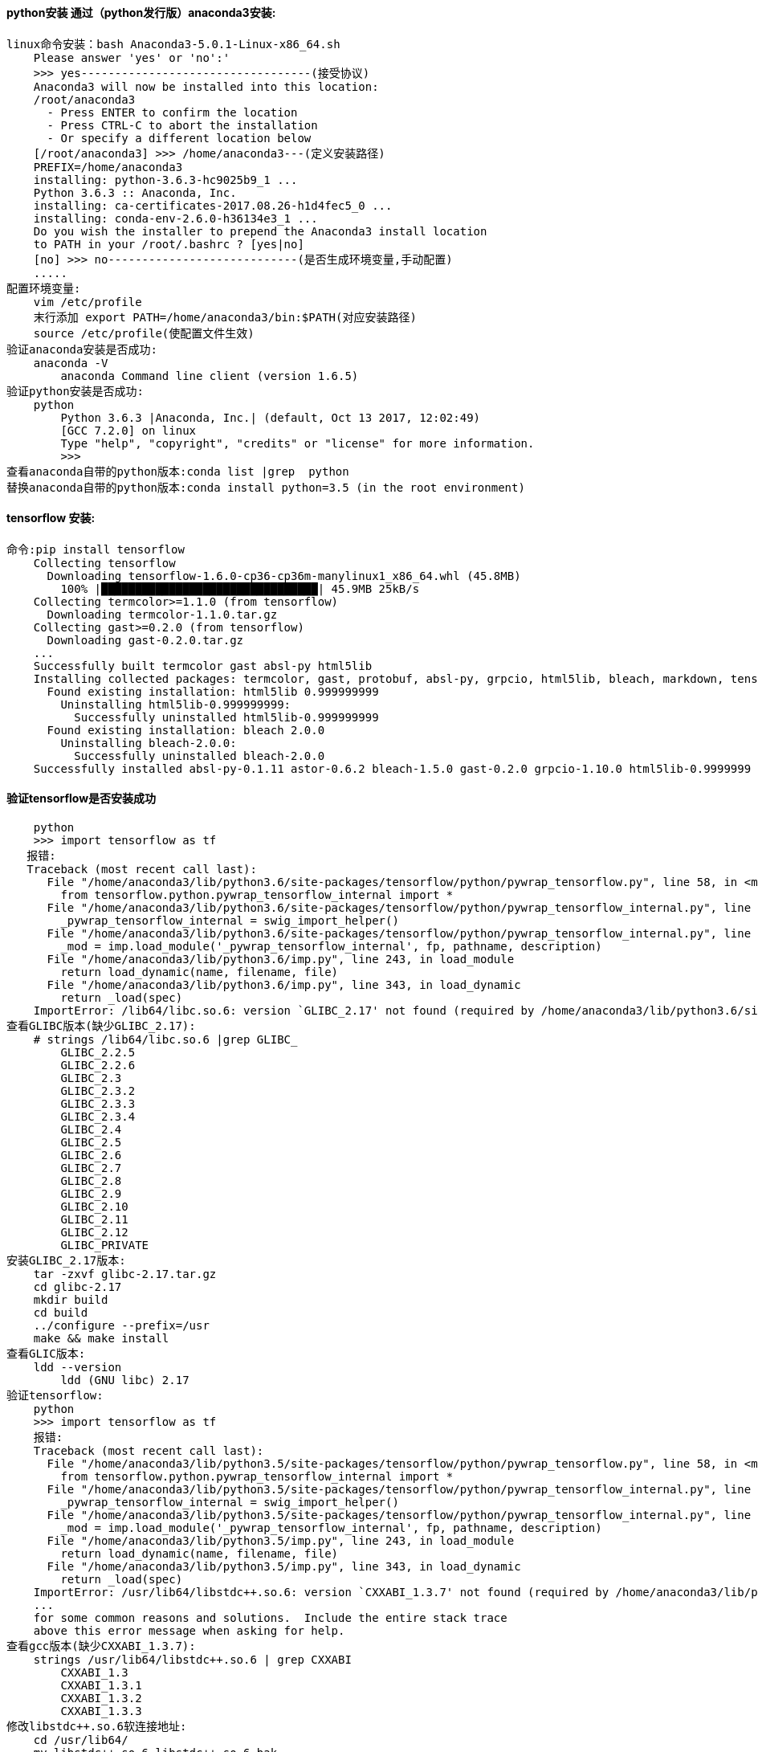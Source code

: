 ==== *python安装 通过（python发行版）anaconda3安装:*

    linux命令安装：bash Anaconda3-5.0.1-Linux-x86_64.sh
        Please answer 'yes' or 'no':'
        >>> yes----------------------------------(接受协议)
        Anaconda3 will now be installed into this location:
        /root/anaconda3
          - Press ENTER to confirm the location
          - Press CTRL-C to abort the installation
          - Or specify a different location below
        [/root/anaconda3] >>> /home/anaconda3---(定义安装路径)
        PREFIX=/home/anaconda3
        installing: python-3.6.3-hc9025b9_1 ...
        Python 3.6.3 :: Anaconda, Inc.
        installing: ca-certificates-2017.08.26-h1d4fec5_0 ...
        installing: conda-env-2.6.0-h36134e3_1 ...
        Do you wish the installer to prepend the Anaconda3 install location
        to PATH in your /root/.bashrc ? [yes|no]
        [no] >>> no----------------------------(是否生成环境变量,手动配置)
        .....
    配置环境变量:
        vim /etc/profile
        末行添加 export PATH=/home/anaconda3/bin:$PATH(对应安装路径)
        source /etc/profile(使配置文件生效)
    验证anaconda安装是否成功:
        anaconda -V
            anaconda Command line client (version 1.6.5)
    验证python安装是否成功:
        python
            Python 3.6.3 |Anaconda, Inc.| (default, Oct 13 2017, 12:02:49) 
            [GCC 7.2.0] on linux
            Type "help", "copyright", "credits" or "license" for more information.
            >>> 
    查看anaconda自带的python版本:conda list |grep  python 
    替换anaconda自带的python版本:conda install python=3.5 (in the root environment)

   
==== tensorflow 安装:

    命令:pip install tensorflow
        Collecting tensorflow
          Downloading tensorflow-1.6.0-cp36-cp36m-manylinux1_x86_64.whl (45.8MB)
            100% |████████████████████████████████| 45.9MB 25kB/s 
        Collecting termcolor>=1.1.0 (from tensorflow)
          Downloading termcolor-1.1.0.tar.gz
        Collecting gast>=0.2.0 (from tensorflow)
          Downloading gast-0.2.0.tar.gz
        ...
        Successfully built termcolor gast absl-py html5lib
        Installing collected packages: termcolor, gast, protobuf, absl-py, grpcio, html5lib, bleach, markdown, tensorboard, astor, tensorflow
          Found existing installation: html5lib 0.999999999
            Uninstalling html5lib-0.999999999:
              Successfully uninstalled html5lib-0.999999999
          Found existing installation: bleach 2.0.0
            Uninstalling bleach-2.0.0:
              Successfully uninstalled bleach-2.0.0
        Successfully installed absl-py-0.1.11 astor-0.6.2 bleach-1.5.0 gast-0.2.0 grpcio-1.10.0 html5lib-0.9999999 markdown-2.6.11 protobuf-3.5.2 tensorboard-1.6.0 tensorflow-1.6.0 termcolor-1.1.0

==== 验证tensorflow是否安装成功
    
        python
        >>> import tensorflow as tf 
       报错:
       Traceback (most recent call last):
          File "/home/anaconda3/lib/python3.6/site-packages/tensorflow/python/pywrap_tensorflow.py", line 58, in <module>
            from tensorflow.python.pywrap_tensorflow_internal import *
          File "/home/anaconda3/lib/python3.6/site-packages/tensorflow/python/pywrap_tensorflow_internal.py", line 28, in <module>
            _pywrap_tensorflow_internal = swig_import_helper()
          File "/home/anaconda3/lib/python3.6/site-packages/tensorflow/python/pywrap_tensorflow_internal.py", line 24, in swig_import_helper
            _mod = imp.load_module('_pywrap_tensorflow_internal', fp, pathname, description)
          File "/home/anaconda3/lib/python3.6/imp.py", line 243, in load_module
            return load_dynamic(name, filename, file)
          File "/home/anaconda3/lib/python3.6/imp.py", line 343, in load_dynamic
            return _load(spec)
        ImportError: /lib64/libc.so.6: version `GLIBC_2.17' not found (required by /home/anaconda3/lib/python3.6/site-packages/tensorflow/python/_pywrap_tensorflow_internal.so)
    查看GLIBC版本(缺少GLIBC_2.17):
        # strings /lib64/libc.so.6 |grep GLIBC_
            GLIBC_2.2.5
            GLIBC_2.2.6
            GLIBC_2.3
            GLIBC_2.3.2
            GLIBC_2.3.3
            GLIBC_2.3.4
            GLIBC_2.4
            GLIBC_2.5
            GLIBC_2.6
            GLIBC_2.7
            GLIBC_2.8
            GLIBC_2.9
            GLIBC_2.10
            GLIBC_2.11
            GLIBC_2.12
            GLIBC_PRIVATE
    安装GLIBC_2.17版本:
        tar -zxvf glibc-2.17.tar.gz
        cd glibc-2.17
        mkdir build
        cd build
        ../configure --prefix=/usr
        make && make install
    查看GLIC版本:
        ldd --version 
            ldd (GNU libc) 2.17
    验证tensorflow:
        python
        >>> import tensorflow as tf 
        报错:
        Traceback (most recent call last):
          File "/home/anaconda3/lib/python3.5/site-packages/tensorflow/python/pywrap_tensorflow.py", line 58, in <module>
            from tensorflow.python.pywrap_tensorflow_internal import *
          File "/home/anaconda3/lib/python3.5/site-packages/tensorflow/python/pywrap_tensorflow_internal.py", line 28, in <module>
            _pywrap_tensorflow_internal = swig_import_helper()
          File "/home/anaconda3/lib/python3.5/site-packages/tensorflow/python/pywrap_tensorflow_internal.py", line 24, in swig_import_helper
            _mod = imp.load_module('_pywrap_tensorflow_internal', fp, pathname, description)
          File "/home/anaconda3/lib/python3.5/imp.py", line 243, in load_module
            return load_dynamic(name, filename, file)
          File "/home/anaconda3/lib/python3.5/imp.py", line 343, in load_dynamic
            return _load(spec)
        ImportError: /usr/lib64/libstdc++.so.6: version `CXXABI_1.3.7' not found (required by /home/anaconda3/lib/python3.5/site-packages/tensorflow/python/_pywrap_tensorflow_internal.so)
        ...
        for some common reasons and solutions.  Include the entire stack trace
        above this error message when asking for help.
    查看gcc版本(缺少CXXABI_1.3.7):
        strings /usr/lib64/libstdc++.so.6 | grep CXXABI
            CXXABI_1.3
            CXXABI_1.3.1
            CXXABI_1.3.2
            CXXABI_1.3.3
    修改libstdc++.so.6软连接地址:
        cd /usr/lib64/
        mv libstdc++.so.6 libstdc++.so.6.bak
        ln -s /home/anaconda3/lib/libstdc++.so.6.0.24 libstdc++.so.6 (前面路径是安装的anaconda3的路径) (解决gcc版本问题)  
    验证tensorflow:
        python
        >>> import tensorflow as tf
        >>> tf.__version__
        '1.6.0'
        






